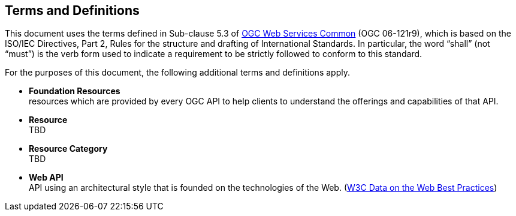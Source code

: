 [[terms_and_definitions]]
== Terms and Definitions
This document uses the terms defined in Sub-clause 5.3 of https://portal.opengeospatial.org/files/?artifact_id=38867[OGC Web Services Common] (OGC 06-121r9), which is based on the ISO/IEC Directives, Part 2, Rules for the structure and drafting of International Standards. In particular, the word “shall” (not “must”) is the verb form used to indicate a requirement to be strictly followed to conform to this standard.

For the purposes of this document, the following additional terms and definitions apply.

[[foundation-resources-definition]]
* *Foundation Resources* +
resources which are provided by every OGC API to help clients to understand the offerings and capabilities of that API. 

[[resource-definition]]
* *Resource* +
TBD

[[resource-category-definition]]
* *Resource Category* +
TBD

[[webapi-definition]]
* *Web API* +
API using an architectural style that is founded on the technologies of the Web. (<<DWBP,W3C Data on the Web Best Practices>>)
